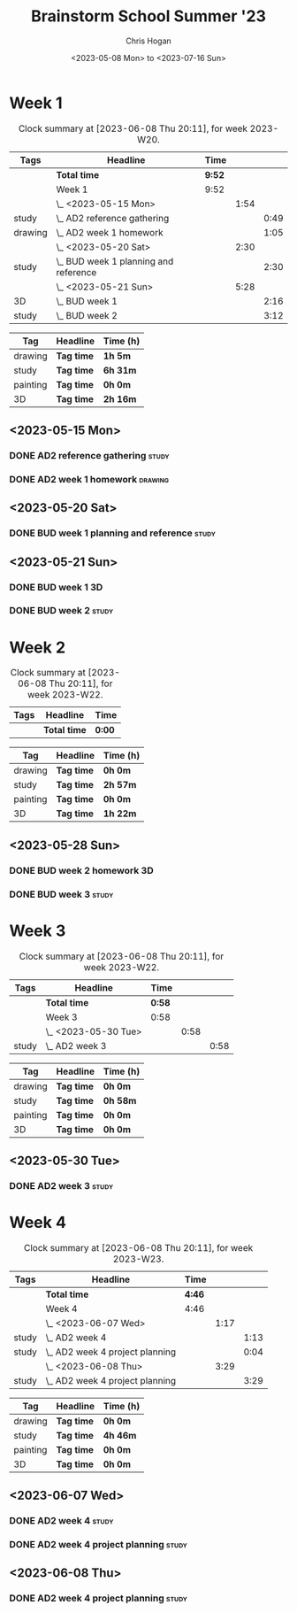 #+TITLE: Brainstorm School Summer '23
#+AUTHOR: Chris Hogan
#+DATE: <2023-05-08 Mon> to <2023-07-16 Sun>
#+STARTUP: nologdone
#+STARTUP: overview

* Week 1
#+BEGIN: clocktable :scope subtree :maxlevel 6 :block 2023-W20 :tags t
#+CAPTION: Clock summary at [2023-06-08 Thu 20:11], for week 2023-W20.
| Tags    | Headline                                | Time   |      |      |
|---------+-----------------------------------------+--------+------+------|
|         | *Total time*                            | *9:52* |      |      |
|---------+-----------------------------------------+--------+------+------|
|         | Week 1                                  | 9:52   |      |      |
|         | \_  <2023-05-15 Mon>                    |        | 1:54 |      |
| study   | \_    AD2 reference gathering           |        |      | 0:49 |
| drawing | \_    AD2 week 1 homework               |        |      | 1:05 |
|         | \_  <2023-05-20 Sat>                    |        | 2:30 |      |
| study   | \_    BUD week 1 planning and reference |        |      | 2:30 |
|         | \_  <2023-05-21 Sun>                    |        | 5:28 |      |
| 3D      | \_    BUD week 1                        |        |      | 2:16 |
| study   | \_    BUD week 2                        |        |      | 3:12 |
#+END:

#+BEGIN: clocktable-by-tag :maxlevel 6 :match ("drawing" "study" "painting" "3D")
| Tag      | Headline   | Time (h) |
|----------+------------+----------|
| drawing  | *Tag time* | *1h 5m*  |
|----------+------------+----------|
| study    | *Tag time* | *6h 31m* |
|----------+------------+----------|
| painting | *Tag time* | *0h 0m*  |
|----------+------------+----------|
| 3D       | *Tag time* | *2h 16m* |

#+END:

** <2023-05-15 Mon>
*** DONE AD2 reference gathering                                      :study:
:LOGBOOK:
CLOCK: [2023-05-15 Mon 10:25]--[2023-05-15 Mon 10:51] =>  0:26
CLOCK: [2023-05-15 Mon 09:53]--[2023-05-15 Mon 10:16] =>  0:23
:END:
*** DONE AD2 week 1 homework                                        :drawing:
:LOGBOOK:
CLOCK: [2023-05-15 Mon 11:01]--[2023-05-15 Mon 12:06] =>  1:05
:END:
** <2023-05-20 Sat>
*** DONE BUD week 1 planning and reference                            :study:
:LOGBOOK:
CLOCK: [2023-05-20 Sat 19:00]--[2023-05-20 Sat 20:00] =>  1:00
CLOCK: [2023-05-20 Sat 17:00]--[2023-05-20 Sat 18:30] =>  1:30
:END:
** <2023-05-21 Sun>
*** DONE BUD week 1                                                      :3D:
:LOGBOOK:
CLOCK: [2023-05-21 Sun 09:17]--[2023-05-21 Sun 10:09] =>  0:52
CLOCK: [2023-05-21 Sun 07:13]--[2023-05-21 Sun 08:37] =>  1:24
:END:
*** DONE BUD week 2                                                   :study:
:LOGBOOK:
CLOCK: [2023-05-21 Sun 11:58]--[2023-05-21 Sun 15:10] =>  3:12
:END:
* Week 2
#+BEGIN: clocktable :scope subtree :maxlevel 6 :block 2023-W22 :tags t
#+CAPTION: Clock summary at [2023-06-08 Thu 20:11], for week 2023-W22.
| Tags | Headline     | Time   |
|------+--------------+--------|
|      | *Total time* | *0:00* |
#+END:

#+BEGIN: clocktable-by-tag :maxlevel 6 :match ("drawing" "study" "painting" "3D")
| Tag      | Headline   | Time (h) |
|----------+------------+----------|
| drawing  | *Tag time* | *0h 0m*  |
|----------+------------+----------|
| study    | *Tag time* | *2h 57m* |
|----------+------------+----------|
| painting | *Tag time* | *0h 0m*  |
|----------+------------+----------|
| 3D       | *Tag time* | *1h 22m* |

#+END:
** <2023-05-28 Sun>
*** DONE BUD week 2 homework                                             :3D:
:LOGBOOK:
CLOCK: [2023-05-28 Sun 07:15]--[2023-05-28 Sun 08:37] =>  1:22
:END:
*** DONE BUD week 3                                                   :study:
:LOGBOOK:
CLOCK: [2023-05-28 Sun 12:00]--[2023-05-28 Sun 14:57] =>  2:57
:END:
* Week 3
#+BEGIN: clocktable :scope subtree :maxlevel 6 :block 2023-W22 :tags t
#+CAPTION: Clock summary at [2023-06-08 Thu 20:11], for week 2023-W22.
| Tags  | Headline             | Time   |      |      |
|-------+----------------------+--------+------+------|
|       | *Total time*         | *0:58* |      |      |
|-------+----------------------+--------+------+------|
|       | Week 3               | 0:58   |      |      |
|       | \_  <2023-05-30 Tue> |        | 0:58 |      |
| study | \_    AD2 week 3     |        |      | 0:58 |
#+END:

#+BEGIN: clocktable-by-tag :maxlevel 6 :match ("drawing" "study" "painting" "3D")
| Tag      | Headline   | Time (h) |
|----------+------------+----------|
| drawing  | *Tag time* | *0h 0m*  |
|----------+------------+----------|
| study    | *Tag time* | *0h 58m* |
|----------+------------+----------|
| painting | *Tag time* | *0h 0m*  |
|----------+------------+----------|
| 3D       | *Tag time* | *0h 0m*  |

#+END:

** <2023-05-30 Tue>
*** DONE AD2 week 3                                                   :study:
:LOGBOOK:
CLOCK: [2023-05-30 Tue 13:13]--[2023-05-30 Tue 14:11] =>  0:58
:END:
* Week 4
#+BEGIN: clocktable :scope subtree :maxlevel 6 :block 2023-W23 :tags t
#+CAPTION: Clock summary at [2023-06-08 Thu 20:11], for week 2023-W23.
| Tags  | Headline                          | Time   |      |      |
|-------+-----------------------------------+--------+------+------|
|       | *Total time*                      | *4:46* |      |      |
|-------+-----------------------------------+--------+------+------|
|       | Week 4                            | 4:46   |      |      |
|       | \_  <2023-06-07 Wed>              |        | 1:17 |      |
| study | \_    AD2 week 4                  |        |      | 1:13 |
| study | \_    AD2 week 4 project planning |        |      | 0:04 |
|       | \_  <2023-06-08 Thu>              |        | 3:29 |      |
| study | \_    AD2 week 4 project planning |        |      | 3:29 |
#+END:

#+BEGIN: clocktable-by-tag :maxlevel 6 :match ("drawing" "study" "painting" "3D")
| Tag      | Headline   | Time (h) |
|----------+------------+----------|
| drawing  | *Tag time* | *0h 0m*  |
|----------+------------+----------|
| study    | *Tag time* | *4h 46m* |
|----------+------------+----------|
| painting | *Tag time* | *0h 0m*  |
|----------+------------+----------|
| 3D       | *Tag time* | *0h 0m*  |

#+END:
** <2023-06-07 Wed>
*** DONE AD2 week 4                                                   :study:
:LOGBOOK:
CLOCK: [2023-06-07 Wed 09:46]--[2023-06-07 Wed 10:59] =>  1:13
:END:
*** DONE AD2 week 4 project planning                                  :study:
:LOGBOOK:
CLOCK: [2023-06-07 Wed 09:42]--[2023-06-07 Wed 09:46] =>  0:04
:END:
** <2023-06-08 Thu>
*** DONE AD2 week 4 project planning                                  :study:
:LOGBOOK:
CLOCK: [2023-06-08 Thu 18:24]--[2023-06-08 Thu 19:36] =>  1:12
CLOCK: [2023-06-08 Thu 14:36]--[2023-06-08 Thu 14:58] =>  0:22
CLOCK: [2023-06-08 Thu 10:23]--[2023-06-08 Thu 11:39] =>  1:16
CLOCK: [2023-06-08 Thu 08:17]--[2023-06-08 Thu 08:56] =>  0:39
:END:

